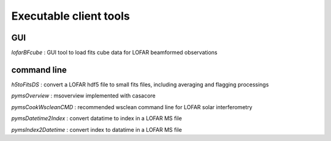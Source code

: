 Executable client tools
=======================

GUI
---

`lofarBFcube` : GUI tool to load fits cube data for LOFAR beamformed observations

command line
------------


`h5toFitsDS` : convert a LOFAR hdf5 file to small fits files, including averaging and flagging processings

`pymsOverview` : msoverview implemented with casacore

`pymsCookWscleanCMD` : recommended wsclean command line for LOFAR solar interferometry

`pymsDatetime2Index` : convert datatime to index in a LOFAR MS file

`pymsIndex2Datetime` : convert index to datatime in a LOFAR MS file